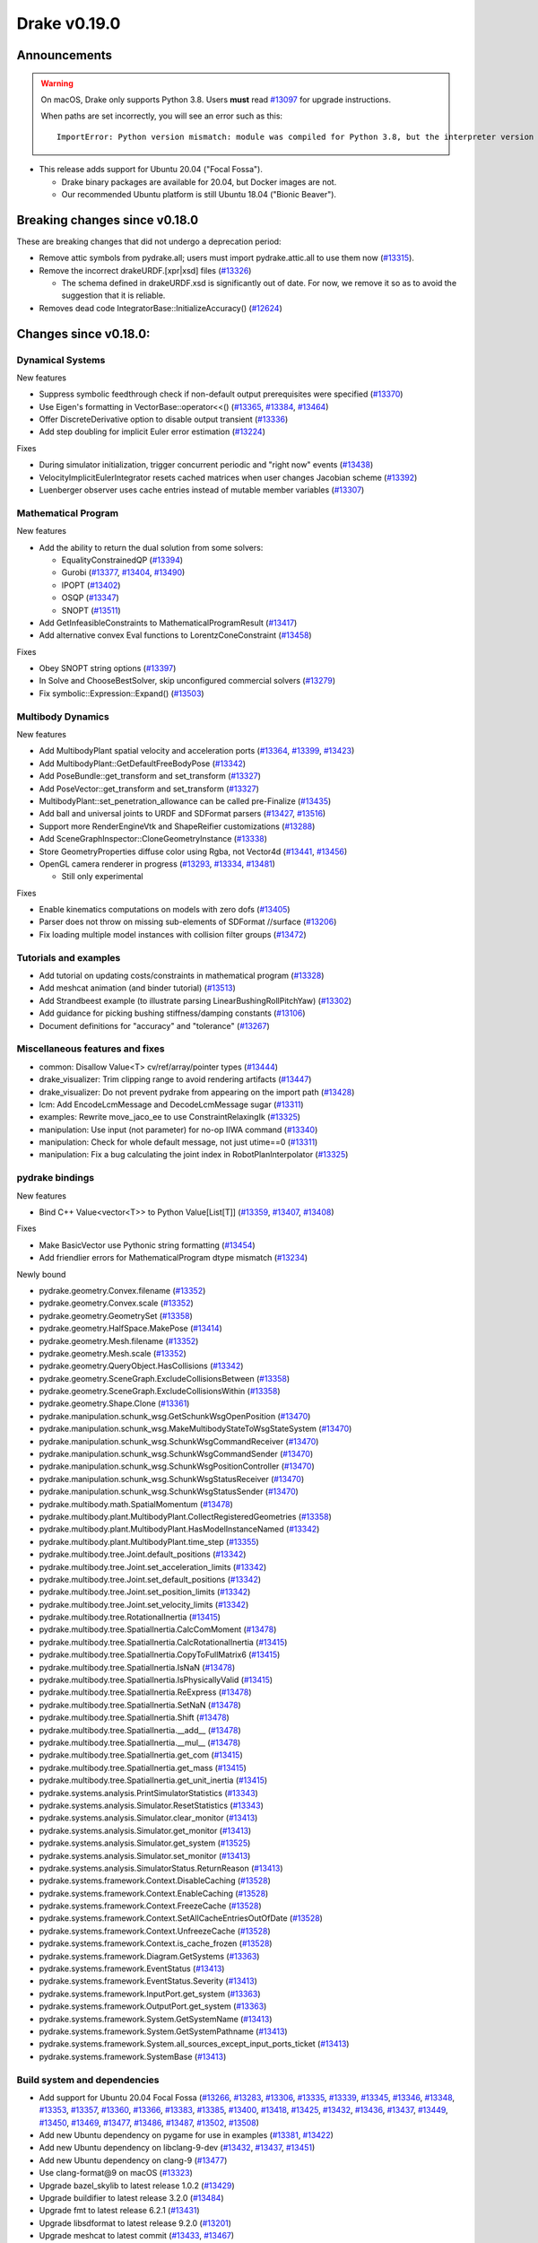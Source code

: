 *************
Drake v0.19.0
*************

Announcements
-------------

.. warning::

  On macOS, Drake only supports Python 3.8.  Users **must** read `#13097`_ for
  upgrade instructions.

  When paths are set incorrectly, you will see an error such as this::

      ImportError: Python version mismatch: module was compiled for Python 3.8, but the interpreter version is incompatible: 3.7.7

* This release adds support for Ubuntu 20.04 ("Focal Fossa").

  * Drake binary packages are available for 20.04, but Docker images are not.
  * Our recommended Ubuntu platform is still Ubuntu 18.04 ("Bionic Beaver").

Breaking changes since v0.18.0
------------------------------

These are breaking changes that did not undergo a deprecation period:

* Remove attic symbols from pydrake.all; users must import pydrake.attic.all to
  use them now (`#13315`_).

* Remove the incorrect drakeURDF.[xpr|xsd] files (`#13326`_)

  * The schema defined in drakeURDF.xsd is significantly out of date. For now,
    we remove it so as to avoid the suggestion that it is reliable.

* Removes dead code IntegratorBase::InitializeAccuracy() (`#12624`_)

Changes since v0.18.0:
----------------------

Dynamical Systems
~~~~~~~~~~~~~~~~~

New features

* Suppress symbolic feedthrough check if non-default output prerequisites were specified (`#13370`_)
* Use Eigen's formatting in VectorBase::operator<<() (`#13365`_, `#13384`_, `#13464`_)
* Offer DiscreteDerivative option to disable output transient (`#13336`_)
* Add step doubling for implicit Euler error estimation (`#13224`_)

Fixes

* During simulator initialization, trigger concurrent periodic and "right now" events (`#13438`_)
* VelocityImplicitEulerIntegrator resets cached matrices when user changes Jacobian scheme (`#13392`_)
* Luenberger observer uses cache entries instead of mutable member variables (`#13307`_)

Mathematical Program
~~~~~~~~~~~~~~~~~~~~

New features

* Add the ability to return the dual solution from some solvers:

  * EqualityConstrainedQP (`#13394`_)
  * Gurobi (`#13377`_, `#13404`_, `#13490`_)
  * IPOPT (`#13402`_)
  * OSQP (`#13347`_)
  * SNOPT (`#13511`_)

* Add GetInfeasibleConstraints to MathematicalProgramResult (`#13417`_)
* Add alternative convex Eval functions to LorentzConeConstraint (`#13458`_)

Fixes

* Obey SNOPT string options (`#13397`_)
* In Solve and ChooseBestSolver, skip unconfigured commercial solvers (`#13279`_)
* Fix symbolic::Expression::Expand() (`#13503`_)

Multibody Dynamics
~~~~~~~~~~~~~~~~~~

New features

* Add MultibodyPlant spatial velocity and acceleration ports (`#13364`_, `#13399`_, `#13423`_)
* Add MultibodyPlant::GetDefaultFreeBodyPose (`#13342`_)
* Add PoseBundle::get_transform and set_transform (`#13327`_) 
* Add PoseVector::get_transform and set_transform (`#13327`_) 
* MultibodyPlant::set_penetration_allowance can be called pre-Finalize (`#13435`_)
* Add ball and universal joints to URDF and SDFormat parsers (`#13427`_, `#13516`_)
* Support more RenderEngineVtk and ShapeReifier customizations (`#13288`_)
* Add SceneGraphInspector::CloneGeometryInstance (`#13338`_)
* Store GeometryProperties diffuse color using Rgba, not Vector4d (`#13441`_, `#13456`_)
* OpenGL camera renderer in progress  (`#13293`_, `#13334`_, `#13481`_)

  * Still only experimental

Fixes

* Enable kinematics computations on models with zero dofs (`#13405`_)
* Parser does not throw on missing sub-elements of SDFormat //surface (`#13206`_)
* Fix loading multiple model instances with collision filter groups (`#13472`_)

Tutorials and examples
~~~~~~~~~~~~~~~~~~~~~~

* Add tutorial on updating costs/constraints in mathematical program (`#13328`_)
* Add meshcat animation (and binder tutorial) (`#13513`_)
* Add Strandbeest example (to illustrate parsing LinearBushingRollPitchYaw) (`#13302`_)
* Add guidance for picking bushing stiffness/damping constants (`#13106`_)
* Document definitions for "accuracy" and "tolerance" (`#13267`_)

Miscellaneous features and fixes
~~~~~~~~~~~~~~~~~~~~~~~~~~~~~~~~

* common: Disallow Value<T> cv/ref/array/pointer types (`#13444`_)
* drake_visualizer: Trim clipping range to avoid rendering artifacts (`#13447`_)
* drake_visualizer: Do not prevent pydrake from appearing on the import path (`#13428`_)
* lcm: Add EncodeLcmMessage and DecodeLcmMessage sugar (`#13311`_)
* examples: Rewrite move_jaco_ee to use ConstraintRelaxingIk (`#13325`_)
* manipulation: Use input (not parameter) for no-op IIWA command (`#13340`_)
* manipulation: Check for whole default message, not just utime==0 (`#13311`_)
* manipulation: Fix a bug calculating the joint index in RobotPlanInterpolator (`#13325`_)

pydrake bindings
~~~~~~~~~~~~~~~~

New features

* Bind C++ Value<vector<T>> to Python Value[List[T]] (`#13359`_, `#13407`_, `#13408`_)

Fixes

* Make BasicVector use Pythonic string formatting (`#13454`_)
* Add friendlier errors for MathematicalProgram dtype mismatch (`#13234`_)

Newly bound

* pydrake.geometry.Convex.filename (`#13352`_)
* pydrake.geometry.Convex.scale (`#13352`_)
* pydrake.geometry.GeometrySet (`#13358`_)
* pydrake.geometry.HalfSpace.MakePose (`#13414`_)
* pydrake.geometry.Mesh.filename (`#13352`_)
* pydrake.geometry.Mesh.scale (`#13352`_)
* pydrake.geometry.QueryObject.HasCollisions (`#13342`_)
* pydrake.geometry.SceneGraph.ExcludeCollisionsBetween (`#13358`_)
* pydrake.geometry.SceneGraph.ExcludeCollisionsWithin (`#13358`_)
* pydrake.geometry.Shape.Clone (`#13361`_)
* pydrake.manipulation.schunk_wsg.GetSchunkWsgOpenPosition (`#13470`_)
* pydrake.manipulation.schunk_wsg.MakeMultibodyStateToWsgStateSystem (`#13470`_)
* pydrake.manipulation.schunk_wsg.SchunkWsgCommandReceiver (`#13470`_)
* pydrake.manipulation.schunk_wsg.SchunkWsgCommandSender (`#13470`_)
* pydrake.manipulation.schunk_wsg.SchunkWsgPositionController (`#13470`_)
* pydrake.manipulation.schunk_wsg.SchunkWsgStatusReceiver (`#13470`_)
* pydrake.manipulation.schunk_wsg.SchunkWsgStatusSender (`#13470`_)
* pydrake.multibody.math.SpatialMomentum (`#13478`_)
* pydrake.multibody.plant.MultibodyPlant.CollectRegisteredGeometries (`#13358`_)
* pydrake.multibody.plant.MultibodyPlant.HasModelInstanceNamed (`#13342`_)
* pydrake.multibody.plant.MultibodyPlant.time_step (`#13355`_)
* pydrake.multibody.tree.Joint.default_positions (`#13342`_)
* pydrake.multibody.tree.Joint.set_acceleration_limits (`#13342`_)
* pydrake.multibody.tree.Joint.set_default_positions (`#13342`_)
* pydrake.multibody.tree.Joint.set_position_limits (`#13342`_)
* pydrake.multibody.tree.Joint.set_velocity_limits (`#13342`_)
* pydrake.multibody.tree.RotationalInertia (`#13415`_)
* pydrake.multibody.tree.SpatialInertia.CalcComMoment (`#13478`_)
* pydrake.multibody.tree.SpatialInertia.CalcRotationalInertia (`#13415`_)
* pydrake.multibody.tree.SpatialInertia.CopyToFullMatrix6 (`#13415`_)
* pydrake.multibody.tree.SpatialInertia.IsNaN (`#13478`_)
* pydrake.multibody.tree.SpatialInertia.IsPhysicallyValid (`#13415`_)
* pydrake.multibody.tree.SpatialInertia.ReExpress (`#13478`_)
* pydrake.multibody.tree.SpatialInertia.SetNaN (`#13478`_)
* pydrake.multibody.tree.SpatialInertia.Shift (`#13478`_)
* pydrake.multibody.tree.SpatialInertia.__add__ (`#13478`_)
* pydrake.multibody.tree.SpatialInertia.__mul__ (`#13478`_)
* pydrake.multibody.tree.SpatialInertia.get_com (`#13415`_)
* pydrake.multibody.tree.SpatialInertia.get_mass (`#13415`_)
* pydrake.multibody.tree.SpatialInertia.get_unit_inertia (`#13415`_)
* pydrake.systems.analysis.PrintSimulatorStatistics (`#13343`_)
* pydrake.systems.analysis.Simulator.ResetStatistics (`#13343`_)
* pydrake.systems.analysis.Simulator.clear_monitor (`#13413`_)
* pydrake.systems.analysis.Simulator.get_monitor (`#13413`_)
* pydrake.systems.analysis.Simulator.get_system (`#13525`_)
* pydrake.systems.analysis.Simulator.set_monitor (`#13413`_)
* pydrake.systems.analysis.SimulatorStatus.ReturnReason (`#13413`_)
* pydrake.systems.framework.Context.DisableCaching (`#13528`_)
* pydrake.systems.framework.Context.EnableCaching (`#13528`_)
* pydrake.systems.framework.Context.FreezeCache (`#13528`_)
* pydrake.systems.framework.Context.SetAllCacheEntriesOutOfDate (`#13528`_)
* pydrake.systems.framework.Context.UnfreezeCache (`#13528`_)
* pydrake.systems.framework.Context.is_cache_frozen (`#13528`_)
* pydrake.systems.framework.Diagram.GetSystems (`#13363`_)
* pydrake.systems.framework.EventStatus (`#13413`_)
* pydrake.systems.framework.EventStatus.Severity (`#13413`_)
* pydrake.systems.framework.InputPort.get_system (`#13363`_)
* pydrake.systems.framework.OutputPort.get_system (`#13363`_)
* pydrake.systems.framework.System.GetSystemName (`#13413`_)
* pydrake.systems.framework.System.GetSystemPathname (`#13413`_)
* pydrake.systems.framework.System.all_sources_except_input_ports_ticket (`#13413`_)
* pydrake.systems.framework.SystemBase (`#13413`_)

Build system and dependencies
~~~~~~~~~~~~~~~~~~~~~~~~~~~~~

* Add support for Ubuntu 20.04 Focal Fossa (`#13266`_, `#13283`_, `#13306`_,
  `#13335`_, `#13339`_, `#13345`_, `#13346`_, `#13348`_, `#13353`_, `#13357`_,
  `#13360`_, `#13366`_, `#13383`_, `#13385`_, `#13400`_, `#13418`_, `#13425`_,
  `#13432`_, `#13436`_, `#13437`_, `#13449`_, `#13450`_, `#13469`_, `#13477`_,
  `#13486`_, `#13487`_, `#13502`_, `#13508`_)
* Add new Ubuntu dependency on pygame for use in examples (`#13381`_, `#13422`_)
* Add new Ubuntu dependency on libclang-9-dev (`#13432`_, `#13437`_, `#13451`_)
* Add new Ubuntu dependency on clang-9 (`#13477`_)
* Use clang-format@9 on macOS (`#13323`_)
* Upgrade bazel_skylib to latest release 1.0.2 (`#13429`_)
* Upgrade buildifier to latest release 3.2.0 (`#13484`_)
* Upgrade fmt to latest release 6.2.1 (`#13431`_)
* Upgrade libsdformat to latest release 9.2.0 (`#13201`_)
* Upgrade meshcat to latest commit (`#13433`_, `#13467`_)
* Upgrade pycodestyle to latest release 2.6.0 (`#13430`_)
* Upgrade rules_python to latest release 0.0.2 (`#13429`_)
* Upgrade spdlog to latest release 1.6.1 (`#13431`_)
* Upgrade vtk's embedded embree to 3.5.2 (`#13283`_)
* Upgrade vtk's embedded ospray to 1.8.5 (`#13283`_)
* Rebuild drake-visualizer binaries (`#13283`_)
* Do not use pkg-config to find libjpeg and yaml-cpp (`#13335`_)
* On Ubuntu, the Drake APT site is no longer added by default (`#13462`_)
* On Ubuntu, kcov-35 is no longer installed by default (`#13462`_)
* On macOS, kcov is no longer required (`#13521`_, `#13522`_)

Newly-deprecated APIs
~~~~~~~~~~~~~~~~~~~~~

* drake::manipulation::kuka_iiwa::IiwaCommandReceiver::get_input_port (`#13340`_)
* drake::manipulation::kuka_iiwa::IiwaCommandReceiver::set_initial_position (`#13340`_)
* drake::manipulation::schunk_wsg::SchunkWsgPositionController::set_initial_position (`#13340`_)
* drake::multibody::MultibodyPlant::CalcBiasForJacobianSpatialVelocity (`#13063`_)
* drake::multibody::MultibodyPlant::CalcBiasForJacobianTranslationalVelocity (`#13063`_)
* drake::multibody::MultibodyPlant::default_coulomb_friction  (`#13371`_)
* drake::solvers::SolverBase one constructor (`#13279`_)
* drake::systems::estimators::LuenbergerObserver one constructor (`#13307`_)
* drake::systems::rendering::PoseBundle::get_pose (`#13327`_)
* drake::systems::rendering::PoseBundle::set_pose (`#13327`_)
* drake::systems::rendering::PoseVector::get_isometry (`#13327`_)
* pydrake.multibody.VectorExternallyAppliedSpatialForced (`#13407`_)
* pydrake.systems.rendering.PoseBundle.get_pose (`#13327`_)
* pydrake.systems.rendering.PoseBundle.set_pose (`#13327`_)
* pydrake.systems.rendering.PoseVector.get_isometry (`#13327`_)

The RigidBodyPlant and all of the drake "attic" is scheduled for removal on
2020-09-01 (`#12158`_, `#13030`_).  Please see `#12158`_ for details of the
timeline, and let us know if this will cause a problem.

* All Python modules under pydrake.attic.* (`#13315`_)
* All C++ headers in the attic (`#13315`_):

  * drake/manipulation/planner/rbt_differential_inverse_kinematics.h
  * drake/multibody/collision/bullet_model.h
  * drake/multibody/collision/collision_filter.h
  * drake/multibody/collision/drake_collision.h
  * drake/multibody/collision/element.h
  * drake/multibody/collision/fcl_model.h
  * drake/multibody/collision/model.h
  * drake/multibody/collision/point_pair.h
  * drake/multibody/collision/unusable_model.h
  * drake/multibody/constraint_wrappers.h
  * drake/multibody/force_torque_measurement.h
  * drake/multibody/global_inverse_kinematics.h
  * drake/multibody/ik_options.h
  * drake/multibody/ik_trajectory_helper.h
  * drake/multibody/inverse_kinematics_backend.h
  * drake/multibody/joints/drake_joint.h
  * drake/multibody/joints/drake_joint_impl.h
  * drake/multibody/joints/drake_joints.h
  * drake/multibody/joints/fixed_axis_one_dof_joint.h
  * drake/multibody/joints/fixed_joint.h
  * drake/multibody/joints/floating_base_types.h
  * drake/multibody/joints/helical_joint.h
  * drake/multibody/joints/prismatic_joint.h
  * drake/multibody/joints/quaternion_ball_joint.h
  * drake/multibody/joints/quaternion_floating_joint.h
  * drake/multibody/joints/revolute_joint.h
  * drake/multibody/joints/roll_pitch_yaw_floating_joint.h
  * drake/multibody/joints/test/joint_compare_to_clone.h
  * drake/multibody/kinematic_path.h
  * drake/multibody/kinematics_cache.h
  * drake/multibody/kinematics_cache_helper.h
  * drake/multibody/kinematics_cache-inl.h
  * drake/multibody/material_map.h
  * drake/multibody/parsers/model_instance_id_table.h
  * drake/multibody/parsers/package_map.h
  * drake/multibody/parsers/parser_common.h
  * drake/multibody/parsers/sdf_parser.h
  * drake/multibody/parsers/urdf_parser.h
  * drake/multibody/parsers/xml_util.h
  * drake/multibody/pose_map.h
  * drake/multibody/resolve_center_of_pressure.h
  * drake/multibody/rigid_body_actuator.h
  * drake/multibody/rigid_body_constraint.h
  * drake/multibody/rigid_body_distance_constraint.h
  * drake/multibody/rigid_body_frame.h
  * drake/multibody/rigid_body.h
  * drake/multibody/rigid_body_ik.h
  * drake/multibody/rigid_body_loop.h
  * drake/multibody/rigid_body_plant/compliant_contact_model.h
  * drake/multibody/rigid_body_plant/compliant_material.h
  * drake/multibody/rigid_body_plant/contact_detail.h
  * drake/multibody/rigid_body_plant/contact_force.h
  * drake/multibody/rigid_body_plant/contact_info.h
  * drake/multibody/rigid_body_plant/contact_resultant_force_calculator.h
  * drake/multibody/rigid_body_plant/contact_results.h
  * drake/multibody/rigid_body_plant/contact_results_to_lcm.h
  * drake/multibody/rigid_body_plant/create_load_robot_message.h
  * drake/multibody/rigid_body_plant/drake_visualizer.h
  * drake/multibody/rigid_body_plant/frame_visualizer.h
  * drake/multibody/rigid_body_plant/kinematics_results.h
  * drake/multibody/rigid_body_plant/point_contact_detail.h
  * drake/multibody/rigid_body_plant/rigid_body_plant_bridge.h
  * drake/multibody/rigid_body_plant/rigid_body_plant.h
  * drake/multibody/rigid_body_plant/test/contact_result_test_common.h
  * drake/multibody/rigid_body_plant/viewer_draw_translator.h
  * drake/multibody/rigid_body_tree_alias_groups.h
  * drake/multibody/rigid_body_tree.cc
  * drake/multibody/rigid_body_tree_construction.h
  * drake/multibody/rigid_body_tree.h
  * drake/multibody/shapes/drake_shapes.h
  * drake/multibody/shapes/element.h
  * drake/multibody/shapes/geometry.h
  * drake/multibody/shapes/visual_element.h
  * drake/multibody/test/rigid_body_actuator_compare_to_clone.h
  * drake/multibody/test/rigid_body_compare_to_clone.h
  * drake/multibody/test/rigid_body_frame_compare_to_clone.h
  * drake/multibody/test/rigid_body_loop_compare_to_clone.h
  * drake/multibody/test/rigid_body_tree/rigid_body_tree_compare_to_clone.h
  * drake/systems/controllers/rbt_inverse_dynamics_controller.h
  * drake/systems/controllers/rbt_inverse_dynamics.h
  * drake/systems/controllers/test/rbt_compute_torque.h
  * drake/systems/estimators/dev/rotation.h
  * drake/systems/rendering/drake_visualizer_client.h
  * drake/systems/sensors/accelerometer.h
  * drake/systems/sensors/accelerometer_output.h
  * drake/systems/sensors/depth_sensor.h
  * drake/systems/sensors/depth_sensor_output.h
  * drake/systems/sensors/depth_sensor_specification.h
  * drake/systems/sensors/depth_sensor_to_lcm_point_cloud_message.h
  * drake/systems/sensors/depth_shaders.h
  * drake/systems/sensors/gyroscope.h
  * drake/systems/sensors/gyroscope_output.h
  * drake/systems/sensors/rgbd_camera.h
  * drake/systems/sensors/rgbd_renderer.h
  * drake/systems/sensors/rgbd_renderer_ospray.h
  * drake/systems/sensors/rgbd_renderer_vtk.h
  * drake/systems/sensors/test/accelerometer_test/accelerometer_example_diagram.h
  * drake/systems/sensors/test/accelerometer_test/accelerometer_test_logger.h
  * drake/systems/sensors/test/rgbd_renderer_test_util.h
  * drake/systems/trajectory_optimization/generalized_constraint_force_evaluator.h
  * drake/systems/trajectory_optimization/joint_limit_constraint_force_evaluator.h
  * drake/systems/trajectory_optimization/position_constraint_force_evaluator.h
  * drake/systems/trajectory_optimization/test/generalized_constraint_force_evaluator_test_util.h
  * drake/util/drakeGeometryUtil.h
  * drake/util/drakeUtil.h

Removal of deprecated items
~~~~~~~~~~~~~~~~~~~~~~~~~~~

* DRAKE_DECLARE_COPY_AND_MOVE_AND_ASSIGN (`#13452`_)
* DRAKE_DEFINE_DEFAULT_COPY_AND_MOVE_AND_ASSIGN_T (`#13452`_)
* drake::examples::kuka_iiwa_arm::EncodeKeyFrames (`#13452`_)
* drake::examples::kuka_iiwa_arm::IiwaContactResultsToExternalTorque (`#13452`_)
* drake::examples::kuka_iiwa_arm::VerifyIiwaTree (`#13452`_)
* drake::manipulation::planner::ConstraintRelaxingIkRbt (`#13452`_)
* drake::manipulation::util::ModelInstanceInfo (`#13452`_)
* drake::manipulation::util::WorldSimTreeBuilder (`#13452`_)

Notes
-----

This release provides `pre-compiled binaries
<https://github.com/RobotLocomotion/drake/releases/tag/v0.19.0>`__ named
``drake-YYYYMMDD-{bionic|mac}.tar.gz``. See :ref:`Nightly Releases
<nightly-releases>` for instructions on how to use them.

Drake binary releases incorporate a pre-compiled version of `SNOPT
<https://ccom.ucsd.edu/~optimizers/solvers/snopt/>`__ as part of the
`Mathematical Program toolbox
<https://drake.mit.edu/doxygen_cxx/group__solvers.html>`__. Thanks to
Philip E. Gill and Elizabeth Wong for their kind support.

.. _#12158: https://github.com/RobotLocomotion/drake/pull/12158
.. _#12624: https://github.com/RobotLocomotion/drake/pull/12624
.. _#13030: https://github.com/RobotLocomotion/drake/pull/13030
.. _#13063: https://github.com/RobotLocomotion/drake/pull/13063
.. _#13097: https://github.com/RobotLocomotion/drake/pull/13097
.. _#13106: https://github.com/RobotLocomotion/drake/pull/13106
.. _#13201: https://github.com/RobotLocomotion/drake/pull/13201
.. _#13206: https://github.com/RobotLocomotion/drake/pull/13206
.. _#13224: https://github.com/RobotLocomotion/drake/pull/13224
.. _#13234: https://github.com/RobotLocomotion/drake/pull/13234
.. _#13266: https://github.com/RobotLocomotion/drake/pull/13266
.. _#13267: https://github.com/RobotLocomotion/drake/pull/13267
.. _#13279: https://github.com/RobotLocomotion/drake/pull/13279
.. _#13283: https://github.com/RobotLocomotion/drake/pull/13283
.. _#13288: https://github.com/RobotLocomotion/drake/pull/13288
.. _#13293: https://github.com/RobotLocomotion/drake/pull/13293
.. _#13302: https://github.com/RobotLocomotion/drake/pull/13302
.. _#13306: https://github.com/RobotLocomotion/drake/pull/13306
.. _#13307: https://github.com/RobotLocomotion/drake/pull/13307
.. _#13311: https://github.com/RobotLocomotion/drake/pull/13311
.. _#13315: https://github.com/RobotLocomotion/drake/pull/13315
.. _#13323: https://github.com/RobotLocomotion/drake/pull/13323
.. _#13325: https://github.com/RobotLocomotion/drake/pull/13325
.. _#13326: https://github.com/RobotLocomotion/drake/pull/13326
.. _#13327: https://github.com/RobotLocomotion/drake/pull/13327
.. _#13328: https://github.com/RobotLocomotion/drake/pull/13328
.. _#13334: https://github.com/RobotLocomotion/drake/pull/13334
.. _#13335: https://github.com/RobotLocomotion/drake/pull/13335
.. _#13336: https://github.com/RobotLocomotion/drake/pull/13336
.. _#13338: https://github.com/RobotLocomotion/drake/pull/13338
.. _#13339: https://github.com/RobotLocomotion/drake/pull/13339
.. _#13340: https://github.com/RobotLocomotion/drake/pull/13340
.. _#13342: https://github.com/RobotLocomotion/drake/pull/13342
.. _#13343: https://github.com/RobotLocomotion/drake/pull/13343
.. _#13345: https://github.com/RobotLocomotion/drake/pull/13345
.. _#13346: https://github.com/RobotLocomotion/drake/pull/13346
.. _#13347: https://github.com/RobotLocomotion/drake/pull/13347
.. _#13348: https://github.com/RobotLocomotion/drake/pull/13348
.. _#13352: https://github.com/RobotLocomotion/drake/pull/13352
.. _#13353: https://github.com/RobotLocomotion/drake/pull/13353
.. _#13355: https://github.com/RobotLocomotion/drake/pull/13355
.. _#13357: https://github.com/RobotLocomotion/drake/pull/13357
.. _#13358: https://github.com/RobotLocomotion/drake/pull/13358
.. _#13359: https://github.com/RobotLocomotion/drake/pull/13359
.. _#13360: https://github.com/RobotLocomotion/drake/pull/13360
.. _#13361: https://github.com/RobotLocomotion/drake/pull/13361
.. _#13363: https://github.com/RobotLocomotion/drake/pull/13363
.. _#13364: https://github.com/RobotLocomotion/drake/pull/13364
.. _#13365: https://github.com/RobotLocomotion/drake/pull/13365
.. _#13366: https://github.com/RobotLocomotion/drake/pull/13366
.. _#13370: https://github.com/RobotLocomotion/drake/pull/13370
.. _#13371: https://github.com/RobotLocomotion/drake/pull/13371
.. _#13377: https://github.com/RobotLocomotion/drake/pull/13377
.. _#13381: https://github.com/RobotLocomotion/drake/pull/13381
.. _#13383: https://github.com/RobotLocomotion/drake/pull/13383
.. _#13384: https://github.com/RobotLocomotion/drake/pull/13384
.. _#13385: https://github.com/RobotLocomotion/drake/pull/13385
.. _#13392: https://github.com/RobotLocomotion/drake/pull/13392
.. _#13394: https://github.com/RobotLocomotion/drake/pull/13394
.. _#13397: https://github.com/RobotLocomotion/drake/pull/13397
.. _#13399: https://github.com/RobotLocomotion/drake/pull/13399
.. _#13400: https://github.com/RobotLocomotion/drake/pull/13400
.. _#13402: https://github.com/RobotLocomotion/drake/pull/13402
.. _#13404: https://github.com/RobotLocomotion/drake/pull/13404
.. _#13405: https://github.com/RobotLocomotion/drake/pull/13405
.. _#13407: https://github.com/RobotLocomotion/drake/pull/13407
.. _#13408: https://github.com/RobotLocomotion/drake/pull/13408
.. _#13413: https://github.com/RobotLocomotion/drake/pull/13413
.. _#13414: https://github.com/RobotLocomotion/drake/pull/13414
.. _#13415: https://github.com/RobotLocomotion/drake/pull/13415
.. _#13417: https://github.com/RobotLocomotion/drake/pull/13417
.. _#13418: https://github.com/RobotLocomotion/drake/pull/13418
.. _#13422: https://github.com/RobotLocomotion/drake/pull/13422
.. _#13423: https://github.com/RobotLocomotion/drake/pull/13423
.. _#13425: https://github.com/RobotLocomotion/drake/pull/13425
.. _#13427: https://github.com/RobotLocomotion/drake/pull/13427
.. _#13428: https://github.com/RobotLocomotion/drake/pull/13428
.. _#13429: https://github.com/RobotLocomotion/drake/pull/13429
.. _#13430: https://github.com/RobotLocomotion/drake/pull/13430
.. _#13431: https://github.com/RobotLocomotion/drake/pull/13431
.. _#13432: https://github.com/RobotLocomotion/drake/pull/13432
.. _#13433: https://github.com/RobotLocomotion/drake/pull/13433
.. _#13435: https://github.com/RobotLocomotion/drake/pull/13435
.. _#13436: https://github.com/RobotLocomotion/drake/pull/13436
.. _#13437: https://github.com/RobotLocomotion/drake/pull/13437
.. _#13438: https://github.com/RobotLocomotion/drake/pull/13438
.. _#13441: https://github.com/RobotLocomotion/drake/pull/13441
.. _#13444: https://github.com/RobotLocomotion/drake/pull/13444
.. _#13447: https://github.com/RobotLocomotion/drake/pull/13447
.. _#13449: https://github.com/RobotLocomotion/drake/pull/13449
.. _#13450: https://github.com/RobotLocomotion/drake/pull/13450
.. _#13451: https://github.com/RobotLocomotion/drake/pull/13451
.. _#13452: https://github.com/RobotLocomotion/drake/pull/13452
.. _#13454: https://github.com/RobotLocomotion/drake/pull/13454
.. _#13456: https://github.com/RobotLocomotion/drake/pull/13456
.. _#13458: https://github.com/RobotLocomotion/drake/pull/13458
.. _#13462: https://github.com/RobotLocomotion/drake/pull/13462
.. _#13464: https://github.com/RobotLocomotion/drake/pull/13464
.. _#13467: https://github.com/RobotLocomotion/drake/pull/13467
.. _#13469: https://github.com/RobotLocomotion/drake/pull/13469
.. _#13470: https://github.com/RobotLocomotion/drake/pull/13470
.. _#13472: https://github.com/RobotLocomotion/drake/pull/13472
.. _#13477: https://github.com/RobotLocomotion/drake/pull/13477
.. _#13478: https://github.com/RobotLocomotion/drake/pull/13478
.. _#13481: https://github.com/RobotLocomotion/drake/pull/13481
.. _#13484: https://github.com/RobotLocomotion/drake/pull/13484
.. _#13486: https://github.com/RobotLocomotion/drake/pull/13486
.. _#13487: https://github.com/RobotLocomotion/drake/pull/13487
.. _#13490: https://github.com/RobotLocomotion/drake/pull/13490
.. _#13502: https://github.com/RobotLocomotion/drake/pull/13502
.. _#13503: https://github.com/RobotLocomotion/drake/pull/13503
.. _#13508: https://github.com/RobotLocomotion/drake/pull/13508
.. _#13511: https://github.com/RobotLocomotion/drake/pull/13511
.. _#13513: https://github.com/RobotLocomotion/drake/pull/13513
.. _#13516: https://github.com/RobotLocomotion/drake/pull/13516
.. _#13521: https://github.com/RobotLocomotion/drake/pull/13521
.. _#13522: https://github.com/RobotLocomotion/drake/pull/13522
.. _#13525: https://github.com/RobotLocomotion/drake/pull/13525
.. _#13528: https://github.com/RobotLocomotion/drake/pull/13528

..
  Current oldest_commit 2abfd8cce26317556ac54fd3dc63cb57de4480d6 (inclusive).
  Current newest_commit 6ab67f7796d39fdf1ef0558434e8ab2d6a8b0aa3 (inclusive).
